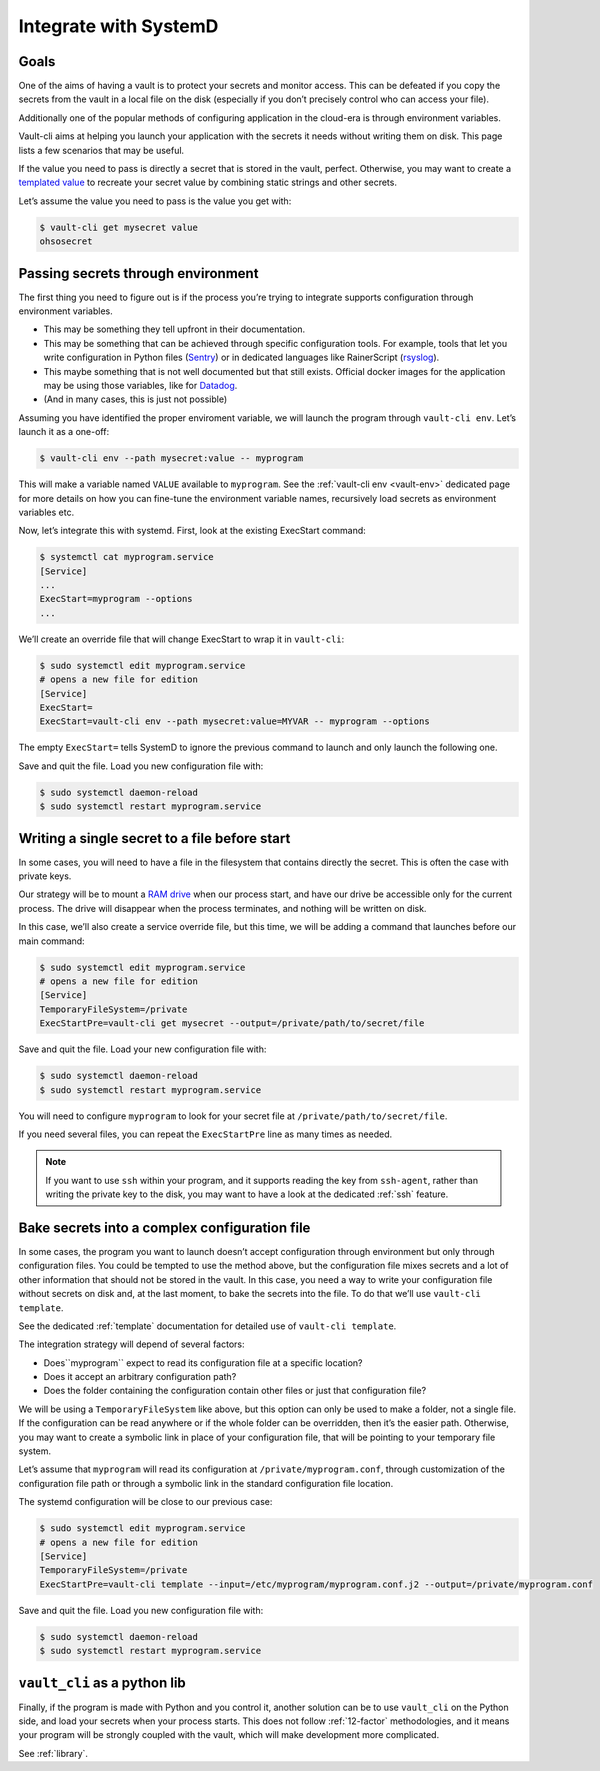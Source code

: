 .. _SystemD:

Integrate with SystemD
======================

Goals
-----

One of the aims of having a vault is to protect your secrets and monitor
access. This can be defeated if you copy the secrets from the vault in a
local file on the disk (especially if you don’t precisely control who
can access your file).

Additionally one of the popular methods of configuring application in
the cloud-era is through environment variables.

Vault-cli aims at helping you launch your application with the secrets
it needs without writing them on disk. This page lists a few scenarios
that may be useful.

If the value you need to pass is directly a secret that is stored in the
vault, perfect. Otherwise, you may want to create a `templated
value`__
to recreate your secret value by combining static strings and other
secrets.

.. __: https://github.com/peopledoc/vault-cli/#create-a-templated-value

Let’s assume the value you need to pass is the value you get with:

.. code:: console

   $ vault-cli get mysecret value
   ohsosecret

Passing secrets through environment
-----------------------------------

The first thing you need to figure out is if the process you’re trying
to integrate supports configuration through environment variables.

-  This may be something they tell upfront in their documentation.
-  This may be something that can be achieved through specific
   configuration tools. For example, tools that let you write
   configuration in Python files (Sentry_) or in dedicated languages like
   RainerScript (rsyslog_).
-  This maybe something that is not well documented but that still
   exists. Official docker images for the application may be using those
   variables, like for Datadog_.
-  (And in many cases, this is just not possible)

.. _Sentry: https://docs.sentry.io/server/config/
.. _rsyslog: https://www.rsyslog.com/doc/v8-stable/rainerscript/index.html
.. _Datadog: https://docs.datadoghq.com/agent/docker/?tab=standard#environment-variables

Assuming you have identified the proper enviroment variable, we will
launch the program through ``vault-cli env``. Let’s launch it as a one-off:

.. code:: console

   $ vault-cli env --path mysecret:value -- myprogram

This will make a variable named ``VALUE`` available to ``myprogram``.
See the :ref:`vault-cli env <vault-env>` dedicated page for more details on how you can
fine-tune the environment variable names, recursively load secrets as environment
variables etc.

Now, let’s integrate this with systemd. First, look at the existing
ExecStart command:

.. code:: console

   $ systemctl cat myprogram.service
   [Service]
   ...
   ExecStart=myprogram --options
   ...

We’ll create an override file that will change ExecStart to wrap it in
``vault-cli``:

.. code:: console

   $ sudo systemctl edit myprogram.service
   # opens a new file for edition
   [Service]
   ExecStart=
   ExecStart=vault-cli env --path mysecret:value=MYVAR -- myprogram --options

The empty ``ExecStart=`` tells SystemD to ignore the previous command to
launch and only launch the following one.

Save and quit the file. Load you new configuration file with:

.. code:: console

   $ sudo systemctl daemon-reload
   $ sudo systemctl restart myprogram.service

Writing a single secret to a file before start
----------------------------------------------

In some cases, you will need to have a file in the filesystem that
contains directly the secret. This is often the case with private keys.

Our strategy will be to mount a `RAM drive`__ when our process
start, and have our drive be accessible only for the current process.
The drive will disappear when the process terminates, and nothing will
be written on disk.

.. __: https://en.wikipedia.org/wiki/RAM_drive

In this case, we’ll also create a service override file, but this time,
we will be adding a command that launches before our main command:

.. code:: console

   $ sudo systemctl edit myprogram.service
   # opens a new file for edition
   [Service]
   TemporaryFileSystem=/private
   ExecStartPre=vault-cli get mysecret --output=/private/path/to/secret/file

Save and quit the file. Load your new configuration file with:

.. code:: console

   $ sudo systemctl daemon-reload
   $ sudo systemctl restart myprogram.service

You will need to configure ``myprogram`` to look for your
secret file at ``/private/path/to/secret/file``.

If you need several files, you can repeat the ``ExecStartPre`` line as
many times as needed.

.. note::

    If you want to use ``ssh`` within your program, and it supports reading the key from
    ``ssh-agent``, rather than writing the private key to the disk, you may want to have
    a look at the dedicated :ref:`ssh` feature.

Bake secrets into a complex configuration file
----------------------------------------------

In some cases, the program you want to launch doesn’t accept
configuration through environment but only through configuration files.
You could be tempted to use the method above, but the configuration file
mixes secrets and a lot of other information that should not be stored
in the vault. In this case, you need a way to write your configuration
file without secrets on disk and, at the last moment, to bake the
secrets into the file. To do that we’ll use ``vault-cli template``.

See the dedicated :ref:`template` documentation for detailed use of ``vault-cli
template``.

The integration strategy will depend of several factors:

- Does``myprogram`` expect to read its configuration file at a specific location?
- Does it accept an arbitrary configuration path?
- Does the folder containing the configuration contain other
  files or just that configuration file?

We will be using a ``TemporaryFileSystem`` like above, but this option
can only be used to make a folder, not a single file. If the
configuration can be read anywhere or if the whole folder can be
overridden, then it’s the easier path. Otherwise, you may want to create
a symbolic link in place of your configuration file, that will be pointing to
your temporary file system.

Let’s assume that ``myprogram`` will read its configuration at
``/private/myprogram.conf``, through customization of the configuration file path or
through a symbolic link in the standard configuration file location.

The systemd configuration will be close to our previous case:

.. code:: console

   $ sudo systemctl edit myprogram.service
   # opens a new file for edition
   [Service]
   TemporaryFileSystem=/private
   ExecStartPre=vault-cli template --input=/etc/myprogram/myprogram.conf.j2 --output=/private/myprogram.conf

Save and quit the file. Load you new configuration file with:

.. code:: console

   $ sudo systemctl daemon-reload
   $ sudo systemctl restart myprogram.service

``vault_cli`` as a python lib
-----------------------------

Finally, if the program is made with Python and you control it, another solution can be
to use ``vault_cli`` on the Python side, and load your secrets when your process starts.
This does not follow :ref:`12-factor` methodologies, and it means your program will be
strongly coupled with the vault, which will make development more complicated.

See :ref:`library`.

